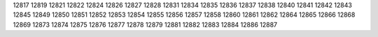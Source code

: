 12817
12819
12821
12822
12824
12826
12827
12828
12831
12834
12835
12836
12837
12838
12840
12841
12842
12843
12845
12849
12850
12851
12852
12853
12854
12855
12856
12857
12858
12860
12861
12862
12864
12865
12866
12868
12869
12873
12874
12875
12876
12877
12878
12879
12881
12882
12883
12884
12886
12887
